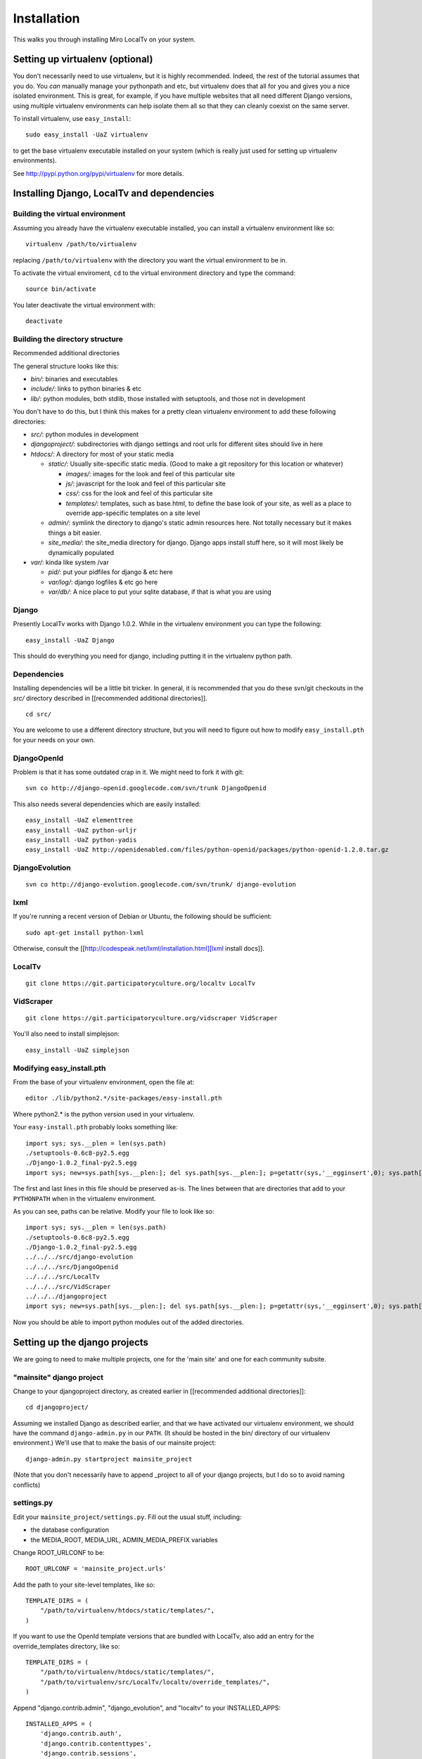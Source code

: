 ============
Installation
============

This walks you through installing Miro LocalTv on your system.


Setting up virtualenv (optional)
================================

You don't necessarily need to use virtualenv, but it is highly
recommended.  Indeed, the rest of the tutorial assumes that you do.
You *can* manually manage your pythonpath and etc, but virtualenv does
that all for you and gives you a nice isolated environment.  This is
great, for example, if you have multiple websites that all need
different Django versions, using multiple virtualenv environments can
help isolate them all so that they can cleanly coexist on the same
server.

To install virtualenv, use ``easy_install``::

    sudo easy_install -UaZ virtualenv

to get the base virtualenv executable installed on your system (which
is really just used for setting up virtualenv environments).

See http://pypi.python.org/pypi/virtualenv for more details.


Installing Django, LocalTv and dependencies
===========================================

Building the virtual environment
--------------------------------

Assuming you already have the virtualenv executable installed, you can
install a virtualenv environment like so::

    virtualenv /path/to/virtualenv

replacing ``/path/to/virtualenv`` with the directory you want the
virtual environment to be in.

To activate the virtual enviroment, ``cd`` to the virtual environment
directory and type the command::

    source bin/activate

You later deactivate the virtual environment with::

    deactivate


Building the directory structure
--------------------------------
Recommended additional directories


The general structure looks like this:

* *bin/*: binaries and executables

* *include/*: links to python binaries & etc

* *lib/*: python modules, both stdlib, those installed with
  setuptools, and those not in development

You don't have to do this, but I think this makes for a pretty clean
virtualenv environment to add these following directories:

* *src/*: python modules in development

* *djangoproject/*: subdirectories with django settings and root
  urls for different sites should live in here

* *htdocs/*: A directory for most of your static media

  - *static/*: Usually site-specific static media.  (Good to make a git repository for this location or whatever)

    * *images/*: images for the look and feel of this particular site

    *  *js/*: javascript for the look and feel of this
       particular site

    * *css/*: css for the look and feel of this particular
      site

    * *templates/*: templates, such as base.html, to define
      the base look of your site, as well as a place to override
      app-specific templates on a site level

  - *admin/*: symlink the directory to django's static admin
    resources here.  Not totally necessary but it makes things a bit
    easier.

  - *site_media/*: the site_media directory for django.  Django
    apps install stuff here, so it will most likely be dynamically
    populated

* *var/*: kinda like system /var

  - *pid/*: put your pidfiles for django & etc here

  - *var/log/*: django logfiles & etc go here

  - *var/db/*: A nice place to put your sqlite database, if that is
    what you are using


Django
------

Presently LocalTv works with Django 1.0.2.  While in the virtualenv
environment you can type the following::

    easy_install -UaZ Django

This should do everything you need for django, including putting it in
the virtualenv python path.

Dependencies
------------

Installing dependencies will be a little bit tricker.  In general, it
is recommended that you do these svn/git checkouts in the *src/*
directory described in [[recommended additional directories]].

::

    cd src/

You are welcome to use a different directory structure, but you will
need to figure out how to modify ``easy_install.pth`` for your needs on
your own.

DjangoOpenId
------------

Problem is that it has some outdated crap in it.  We might need to
fork it with git::

    svn co http://django-openid.googlecode.com/svn/trunk DjangoOpenid

This also needs several dependencies which are easily installed::

    easy_install -UaZ elementtree
    easy_install -UaZ python-urljr
    easy_install -UaZ python-yadis
    easy_install -UaZ http://openidenabled.com/files/python-openid/packages/python-openid-1.2.0.tar.gz


DjangoEvolution
---------------

::

    svn co http://django-evolution.googlecode.com/svn/trunk/ django-evolution

lxml
----

If you're running a recent version of Debian or Ubuntu, the following
should be sufficient::

    sudo apt-get install python-lxml

Otherwise, consult the [[http://codespeak.net/lxml/installation.html][lxml install docs]].


LocalTv
-------

::

    git clone https://git.participatoryculture.org/localtv LocalTv


VidScraper
----------

::

    git clone https://git.participatoryculture.org/vidscraper VidScraper

You'll also need to install simplejson::

    easy_install -UaZ simplejson


Modifying easy_install.pth
--------------------------

From the base of your virtualenv environment, open the file at::

    editor ./lib/python2.*/site-packages/easy-install.pth

Where python2.* is the python version used in your virtualenv.

Your ``easy-install.pth`` probably looks something like::

    import sys; sys.__plen = len(sys.path)
    ./setuptools-0.6c8-py2.5.egg
    ./Django-1.0.2_final-py2.5.egg
    import sys; new=sys.path[sys.__plen:]; del sys.path[sys.__plen:]; p=getattr(sys,'__egginsert',0); sys.path[p:p]=new; sys.__egginsert = p+len(new)

The first and last lines in this file should be preserved as-is.  The
lines between that are directories that add to your ``PYTHONPATH`` when in
the virtualenv environment.

As you can see, paths can be relative.  Modify your file to look like so::

    import sys; sys.__plen = len(sys.path)
    ./setuptools-0.6c8-py2.5.egg
    ./Django-1.0.2_final-py2.5.egg
    ../../../src/django-evolution
    ../../../src/DjangoOpenid
    ../../../src/LocalTv
    ../../../src/VidScraper
    ../../../djangoproject
    import sys; new=sys.path[sys.__plen:]; del sys.path[sys.__plen:]; p=getattr(sys,'__egginsert',0); sys.path[p:p]=new; sys.__egginsert = p+len(new)

Now you should be able to import python modules out of the added directories.


Setting up the django projects
==============================

We are going to need to make multiple projects, one for the 'main
site' and one for each community subsite.


"mainsite" django project
-------------------------

Change to your djangoproject directory, as created earlier in
[[recommended additional directories]]::

    cd djangoproject/

Assuming we installed Django as described earlier, and that we have
activated our virtualenv environment, we should have the command
``django-admin.py`` in our ``PATH``.  (It should be hosted in the bin/
directory of our virtualenv environment.)  We'll use that to make the
basis of our mainsite project::

    django-admin.py startproject mainsite_project

(Note that you don't necessarily have to append _project to all of
your django projects, but I do so to avoid naming conflicts)

settings.py
-----------

Edit your ``mainsite_project/settings.py``.  Fill out the usual stuff,
including:

* the database configuration
* the MEDIA_ROOT, MEDIA_URL, ADMIN_MEDIA_PREFIX variables

Change ROOT_URLCONF to be::

    ROOT_URLCONF = 'mainsite_project.urls'

Add the path to your site-level templates, like so::

    TEMPLATE_DIRS = (
        "/path/to/virtualenv/htdocs/static/templates/",
    )

If you want to use the OpenId template versions that are bundled with
LocalTv, also add an entry for the override_templates directory, like
so::

    TEMPLATE_DIRS = (
        "/path/to/virtualenv/htdocs/static/templates/",
        "/path/to/virtualenv/src/LocalTv/localtv/override_templates/",
    )


Append "django.contrib.admin", "django_evolution", and "localtv" to
your INSTALLED_APPS::

    INSTALLED_APPS = (
        'django.contrib.auth',
        'django.contrib.contenttypes',
        'django.contrib.sessions',
        'django.contrib.sites',
        'django.contrib.admin',
        'django_evolution',
        'localtv',
    )


.. Note::

   In the future, we will need to add django_openidconsumer
   here.


urls.py
-------

::

    from django.conf.urls.defaults import *

    from django.contrib import admin
    admin.autodiscover()

    urlpatterns = patterns('',
        (r'^djadmin/(.*)', admin.site.root),
        (r'', include('localtv.mainsite.urls')),
    )


Sync the database
-----------------

::

    django-admin.py syncdb --settings=mainsite_project.settings


Subsites
--------

Now you'll need to make django projects for each community local
subsite.  Let's say Chicago is one of our cities.  In the
djangoproject directory::

    mkdir chicago_project
    touch chicago_project/__init__.py


create the site object
----------------------

Fire up the python shell::

    django-admin.py shell --settings=mainsite_project.settings

Import the Site model::

    >>> from django.contrib.sites.models import Site 
    >>> from localtv.models import SiteLocation

Add the site and the sitelocation (obviously replacing the domain name
and name with those appropriate to your site)::

    >>> chicago_site = Site(domain='chicago.example.org', name='Chicago LocalTv')
    >>> chicago_site.save()
    >>> chicago_sitelocation = SiteLocation(site=chicago_site)
    >>> chicago_sitelocation.save()

Be sure to take note of the id... we'll need it::

    >>> print chicago_site.id
    2

Repeat for any other subsites you need.


settings.py
-----------

The code here is pretty minimal in this case.

::

    from mainsite_project.settings import *

    SITE_ID = 2
    ROOT_URLCONF = 'chicago_project.urls'

Fill in SITE_ID with the id you got while creating the site object


urls.py
-------

::

    from django.conf.urls.defaults import patterns, include

    urlpatterns = patterns('',
        (r'', include('localtv.subsite.urls')),
    )



Apache / nginx / web server config
==================================

There are plenty of tutorials out there on how to configure this kind
of thing.  My only point to make is that if you need to use a fastcgi
script with apache or whatever, you want to use the python binary in
the bin/ directory of your virtualenv environment, like::

    #!/var/www/localtv/bin/python
    import sys, os
    sys.path.insert(0, os.path.join(os.path.dirname(__file__), '..'))
    os.environ['DJANGO_SETTINGS_MODULE'] = 'mainsite_project.settings'
    from django.core.servers.fastcgi import runfastcgi
    runfastcgi(daemonize='false')

